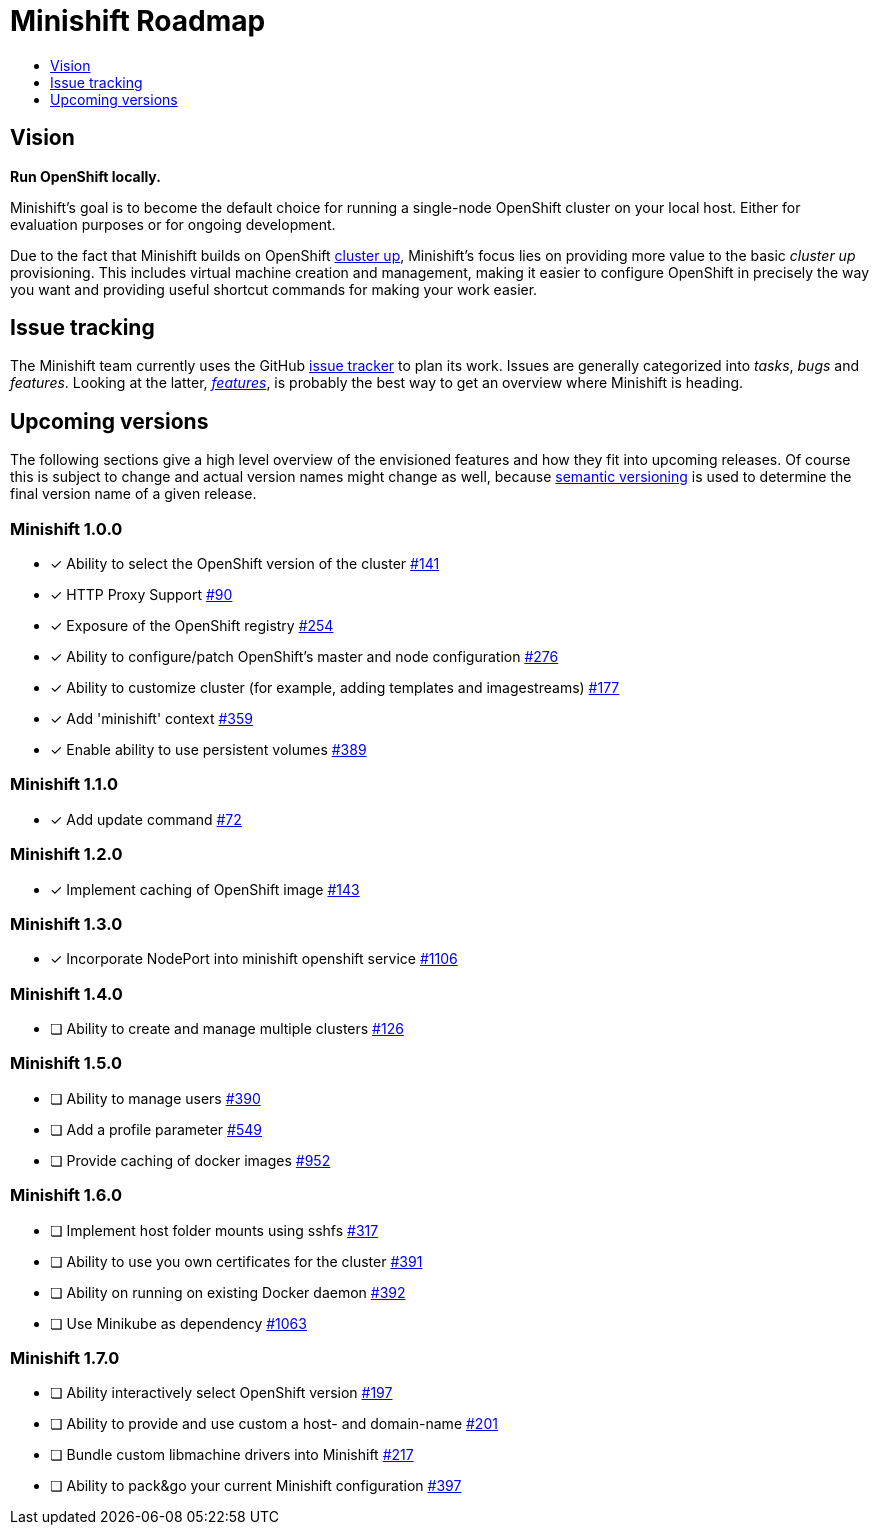 [[minishift-roadmap]]
= Minishift Roadmap
:icons:
:toc: macro
:toc-title:
:toclevels: 1

toc::[]

[[vision]]
== Vision

*Run OpenShift locally.*

Minishift's goal is to become the default choice for running a
single-node OpenShift cluster on your local host. Either for evaluation
purposes or for ongoing development.

Due to the fact that Minishift builds on OpenShift
https://github.com/openshift/origin/blob/master/docs/cluster_up_down.md[cluster up],
Minishift's focus lies on providing more value to the basic
_cluster up_ provisioning. This includes virtual machine creation and
management, making it easier to configure OpenShift in precisely the way
you want and providing useful shortcut commands for making your work
easier.

[[issue-tracking]]
== Issue tracking

The Minishift team currently uses the GitHub
https://github.com/minishift/minishift/issues[issue tracker] to plan its
work. Issues are generally categorized into __tasks__, _bugs_ and
__features__. Looking at the latter,
__https://github.com/minishift/minishift/issues?q=is%3Aissue+is%3Aopen+label%3Akind%2Ffeature[features]__,
is probably the best way to get an overview where Minishift is heading.

[[upcoming-versions]]
== Upcoming versions

The following sections give a high level overview of the envisioned
features and how they fit into upcoming releases. Of course this is
subject to change and actual version names might change as well, because
http://semver.org/[semantic versioning] is used to determine the final
version name of a given release.

[[minishift-100]]
=== Minishift 1.0.0

- [x] Ability to select the OpenShift version of the cluster https://github.com/minishift/minishift/issues/316[#141]
- [x] HTTP Proxy Support https://github.com/minishift/minishift/issues/90[#90]
- [x] Exposure of the OpenShift registry https://github.com/minishift/minishift/issues/254[#254]
- [x] Ability to configure/patch OpenShift's master and node configuration https://github.com/minishift/minishift/issues/276[#276]
- [x] Ability to customize cluster (for example, adding templates and imagestreams) https://github.com/minishift/minishift/issues/177[#177]
- [x] Add 'minishift' context https://github.com/minishift/minishift/issues/359[#359]
- [x] Enable ability to use persistent volumes https://github.com/minishift/minishift/issues/389[#389]

[[minishift-110]]
=== Minishift 1.1.0

- [x] Add update command  https://github.com/minishift/minishift/issues/72[#72]

[[minishift-120]]
=== Minishift 1.2.0

- [x] Implement caching of OpenShift image https://github.com/minishift/minishift/issues/143[#143]

[[minishift-130]]
=== Minishift 1.3.0

- [x] Incorporate NodePort into minishift openshift service https://github.com/minishift/minishift/issues/1106[#1106]

[[minishift-140]]
=== Minishift 1.4.0

- [ ] Ability to create and manage multiple clusters https://github.com/minishift/minishift/issues/126[#126]

[[minishift-150]]
=== Minishift 1.5.0

- [ ] Ability to manage users https://github.com/minishift/minishift/issues/390[#390]
- [ ] Add a profile parameter https://github.com/minishift/minishift/issues/549[#549]
- [ ] Provide caching of docker images https://github.com/minishift/minishift/issues/952[#952]

[[minishift-160]]
=== Minishift 1.6.0

- [ ] Implement host folder mounts using sshfs https://github.com/minishift/minishift/issues/317[#317]
- [ ] Ability to use you own certificates for the cluster https://github.com/minishift/minishift/issues/391[#391]
- [ ] Ability on running on existing Docker daemon https://github.com/minishift/minishift/issues/392[#392]
- [ ] Use Minikube as dependency https://github.com/minishift/minishift/issues/1063[#1063]

[[minishift-170]]
=== Minishift 1.7.0

- [ ] Ability interactively select OpenShift version https://github.com/minishift/minishift/issues/197[#197]
- [ ] Ability to provide and use custom a host- and domain-name https://github.com/minishift/minishift/issues/201[#201]
- [ ] Bundle custom libmachine drivers into Minishift https://github.com/minishift/minishift/issues/217[#217]
- [ ] Ability to pack&go your current Minishift configuration https://github.com/minishift/minishift/issues/397[#397]